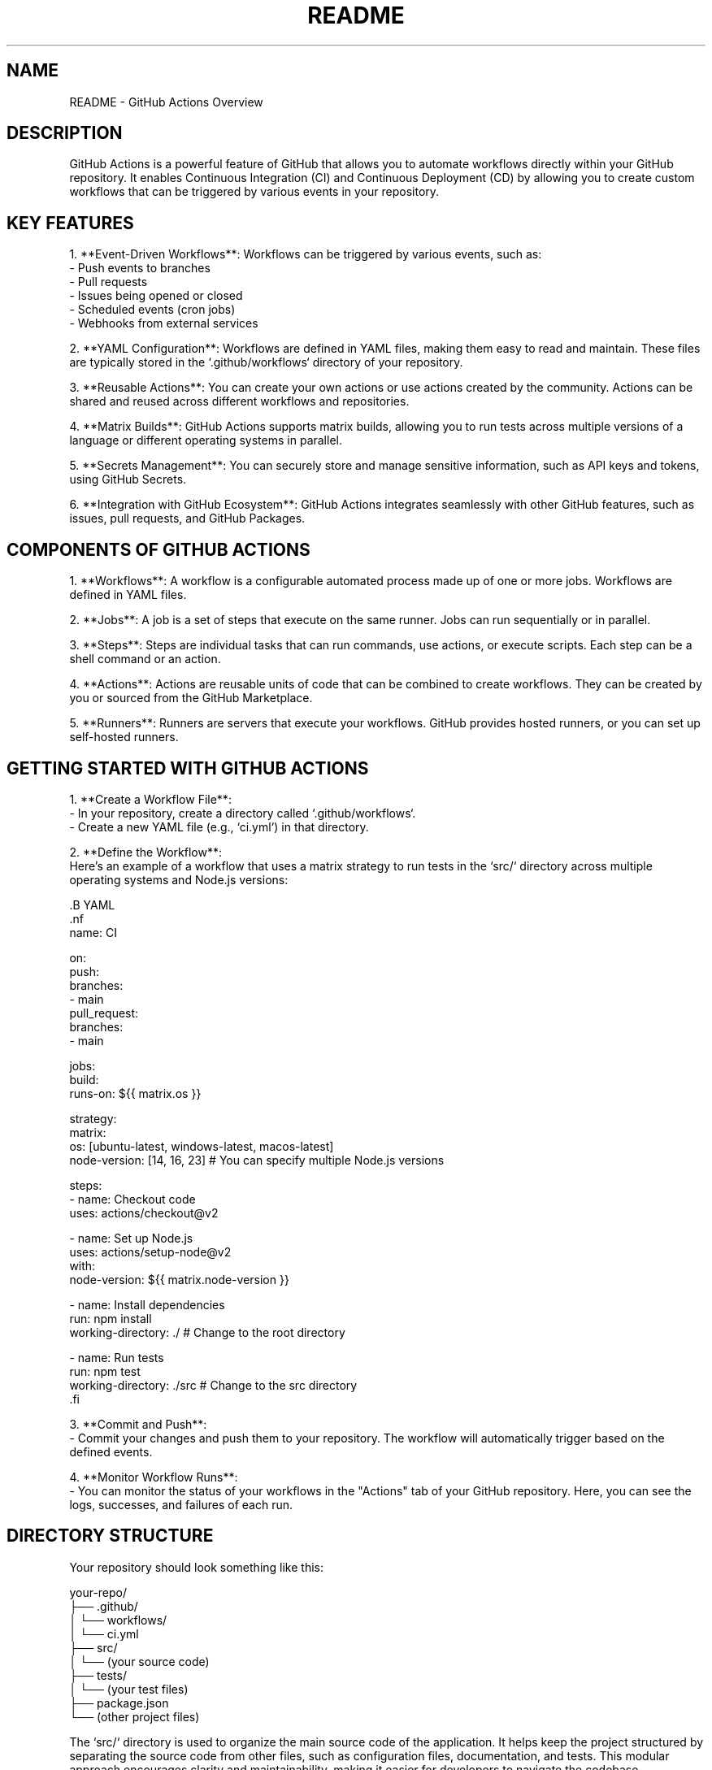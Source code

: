 .TH README 1 "December 2024" "GitHub Actions Documentation"
.SH NAME
README \- GitHub Actions Overview

.SH DESCRIPTION
GitHub Actions is a powerful feature of GitHub that allows you to automate workflows directly within your GitHub repository. It enables Continuous Integration (CI) and Continuous Deployment (CD) by allowing you to create custom workflows that can be triggered by various events in your repository.

.SH KEY FEATURES
1. **Event-Driven Workflows**: Workflows can be triggered by various events, such as:
   - Push events to branches
   - Pull requests
   - Issues being opened or closed
   - Scheduled events (cron jobs)
   - Webhooks from external services

2. **YAML Configuration**: Workflows are defined in YAML files, making them easy to read and maintain. These files are typically stored in the `.github/workflows` directory of your repository.

3. **Reusable Actions**: You can create your own actions or use actions created by the community. Actions can be shared and reused across different workflows and repositories.

4. **Matrix Builds**: GitHub Actions supports matrix builds, allowing you to run tests across multiple versions of a language or different operating systems in parallel.

5. **Secrets Management**: You can securely store and manage sensitive information, such as API keys and tokens, using GitHub Secrets.

6. **Integration with GitHub Ecosystem**: GitHub Actions integrates seamlessly with other GitHub features, such as issues, pull requests, and GitHub Packages.

.SH COMPONENTS OF GITHUB ACTIONS
1. **Workflows**: A workflow is a configurable automated process made up of one or more jobs. Workflows are defined in YAML files.

2. **Jobs**: A job is a set of steps that execute on the same runner. Jobs can run sequentially or in parallel.

3. **Steps**: Steps are individual tasks that can run commands, use actions, or execute scripts. Each step can be a shell command or an action.

4. **Actions**: Actions are reusable units of code that can be combined to create workflows. They can be created by you or sourced from the GitHub Marketplace.

5. **Runners**: Runners are servers that execute your workflows. GitHub provides hosted runners, or you can set up self-hosted runners.

.SH GETTING STARTED WITH GITHUB ACTIONS
1. **Create a Workflow File**:
   - In your repository, create a directory called `.github/workflows`.
   - Create a new YAML file (e.g., `ci.yml`) in that directory.

2. **Define the Workflow**:
   Here’s an example of a workflow that uses a matrix strategy to run tests in the `src/` directory across multiple operating systems and Node.js versions:

   .B YAML
   .nf
   name: CI

   on:
     push:
       branches:
         - main
     pull_request:
       branches:
         - main

   jobs:
     build:
       runs-on: ${{ matrix.os }}

       strategy:
         matrix:
           os: [ubuntu-latest, windows-latest, macos-latest]
           node-version: [14, 16, 23]  # You can specify multiple Node.js versions

       steps:
         - name: Checkout code
           uses: actions/checkout@v2

         - name: Set up Node.js
           uses: actions/setup-node@v2
           with:
             node-version: ${{ matrix.node-version }}

         - name: Install dependencies
           run: npm install
           working-directory: ./  # Change to the root directory

         - name: Run tests
           run: npm test
           working-directory: ./src  # Change to the src directory
   .fi

3. **Commit and Push**:
   - Commit your changes and push them to your repository. The workflow will automatically trigger based on the defined events.

4. **Monitor Workflow Runs**:
   - You can monitor the status of your workflows in the "Actions" tab of your GitHub repository. Here, you can see the logs, successes, and failures of each run.

.SH DIRECTORY STRUCTURE
Your repository should look something like this:

.nf
your-repo/
├── .github/
│   └── workflows/
│       └── ci.yml
├── src/
│   └── (your source code)
├── tests/
│   └── (your test files)
├── package.json
└── (other project files)
.fi

The `src/` directory is used to organize the main source code of the application. It helps keep the project structured by separating the source code from other files, such as configuration files, documentation, and tests. This modular approach encourages clarity and maintainability, making it easier for developers to navigate the codebase.

Additionally, many build tools and task runners are configured to look for source files in the `src/` directory, allowing for a clear distinction between source files and output files (like compiled code or bundled assets).

The `tests/` directory is typically used to organize and store test files. Here’s a breakdown of its purpose:

1. **Separation of Concerns**: The `tests/` directory helps separate test code from the main application code. This organization makes it easier to manage and maintain both the application and its tests.

2. **Test Organization**: It allows developers to group related tests together. For example, you might have subdirectories within `tests/` for different modules or features of your application, making it easier to locate and run specific tests.

3. **Automated Testing**: Many testing frameworks and tools (like Jest, Mocha, or Jasmine) are configured to look for test files in a specific directory, often named `tests/` or `__tests__/`. This convention allows for easy integration with Continuous Integration (CI) systems, which can automatically run tests when code changes are made.

4. **Test Types**: The `tests/` directory can contain various types of tests, including:
   - **Unit Tests**: Tests that verify the functionality of individual components or functions in isolation.
   - **Integration Tests**: Tests that check how different components work together.
   - **End-to-End Tests**: Tests that simulate user interactions with the application to ensure that the entire system works as expected.

5. **Documentation**: Having a dedicated `tests/` directory can serve as documentation for the project, indicating which parts of the application are covered by tests and how they are structured.

6. **Ease of Running Tests**: By keeping tests in a dedicated directory, developers can easily run all tests at once or target specific tests without having to sift through the application code.

The `package.json` file is a crucial part of Node.js and JavaScript projects that serves several important purposes:

1. **Project Metadata**: `package.json` contains metadata about the project, including the project name, version, description, author, license, and more. This information is useful for both developers and users of the package.

2. **Dependencies Management**: The file lists the dependencies required for the project to run. These dependencies are specified under the `dependencies` and `devDependencies` sections:
   - **dependencies**: Packages that are required for the application to run in production.
   - **devDependencies**: Packages that are only needed for development and testing (e.g., testing frameworks, build tools).

3. **Scripts**: `package.json` allows you to define scripts that can be run using the npm (Node Package Manager) command. For example, you can define scripts for starting the application, running tests, building the project, and more. These scripts can be executed with commands like `npm run <script-name>`.

4. **Versioning**: The file helps manage the versioning of the project and its dependencies. It specifies the version of the project itself and can also define version ranges for dependencies, allowing for flexibility in updates.

5. **Configuration**: Some packages allow you to specify configuration options directly in `package.json`, making it easier to manage settings for various tools and libraries used in the project.

6. **Publishing**: If you are creating a package to be shared with others (e.g., on npm), `package.json` is essential for publishing. It provides the necessary information for npm to understand how to install and use your package.

7. **Compatibility**: The file can also specify the Node.js version required to run the project, ensuring that users have the correct environment set up.

### Example of a `package.json` File

Here’s a simple example of what a `package.json` file might look like:

```json
{
  "name": "my-project",
  "version": "1.0.0",
  "description": "A simple project to demonstrate package.json",
  "main": "index.js",
  "scripts": {
    "start": "node index.js",
    "test": "jest"
  },
  "dependencies": {
    "express": "^4.17.1"
  },
  "devDependencies": {
    "jest": "^26.6.0"
  },
  "author": "Your Name",
  "license": "MIT"
}
```
In this example:

The project is named "my-project" and is at version "1.0

.SH CONCLUSION
GitHub Actions provides a powerful and flexible framework for automating workflows within your software development projects. By leveraging its features, you can streamline your Continuous Integration (CI) and Continuous Deployment (CD) processes, ensuring that your code is tested and deployed efficiently.

A well-organized project structure, including dedicated `src/` and `tests/` directories, enhances maintainability and collaboration among team members. The `src/` directory serves as the home for your application's source code, promoting clarity and separation from other project files. Meanwhile, the `tests/` directory allows for effective organization of your test cases, facilitating automated testing and ensuring that your application functions as intended.

The `package.json` file is a critical component of Node.js projects, providing essential metadata, managing dependencies, and defining scripts for various tasks. It plays a vital role in the development workflow, allowing for easy installation of packages and execution of scripts, while also ensuring that your project is compatible with the required Node.js environment.

By following these best practices and utilizing the tools provided by GitHub Actions and Node.js, you can create robust, maintainable, and efficient software projects that are well-prepared for collaboration and deployment.
